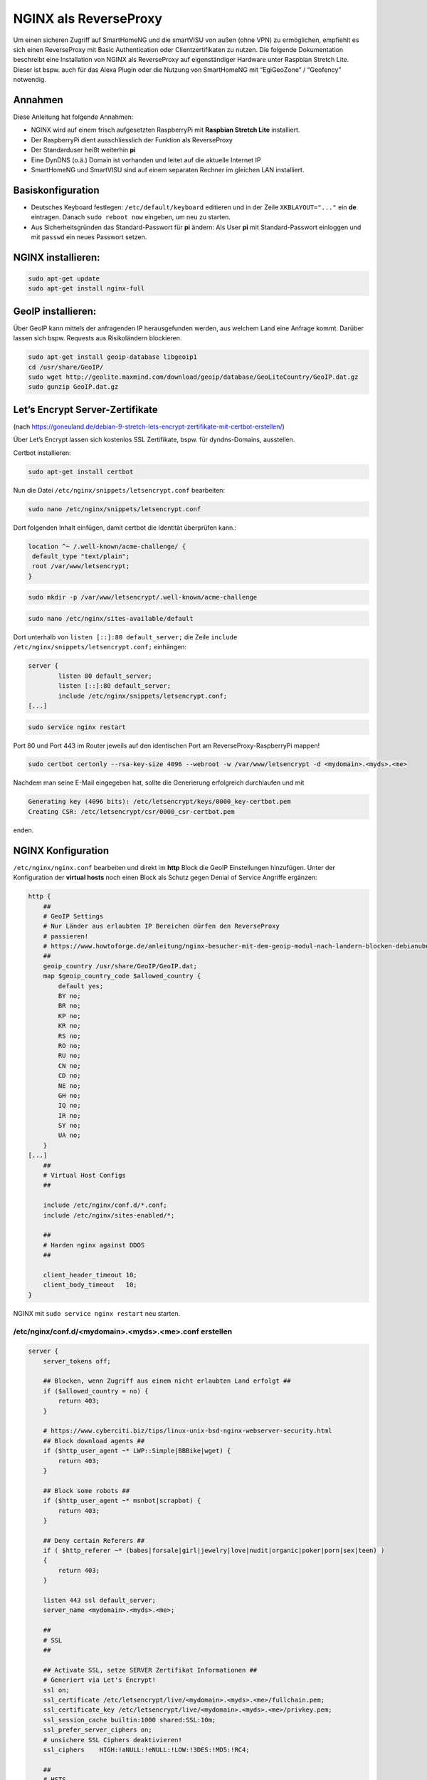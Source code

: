 NGINX als ReverseProxy
======================

Um einen sicheren Zugriff auf SmartHomeNG und die smartVISU von außen
(ohne VPN) zu ermöglichen, empfiehlt es sich einen ReverseProxy mit
Basic Authentication oder Clientzertifikaten zu nutzen. Die folgende
Dokumentation beschreibt eine Installation von NGINX als ReverseProxy
auf eigenständiger Hardware unter Raspbian Stretch Lite. Dieser ist
bspw. auch für das Alexa Plugin oder die Nutzung von SmartHomeNG mit
“EgiGeoZone” / “Geofency” notwendig.

Annahmen
--------

Diese Anleitung hat folgende Annahmen:

* NGINX wird auf einem frisch aufgesetzten RaspberryPi mit
  **Raspbian Stretch Lite** installiert.
* Der RaspberryPi dient ausschliesslich der Funktion als ReverseProxy
* Der Standarduser heißt weiterhin **pi**
* Eine DynDNS (o.ä.) Domain ist vorhanden und leitet auf die aktuelle Internet IP
* SmartHomeNG und SmartVISU sind auf einem separaten Rechner im gleichen LAN installiert.

Basiskonfiguration
------------------

-  Deutsches Keyboard festlegen: ``/etc/default/keyboard`` editieren und in
   der Zeile ``XKBLAYOUT="..."`` ein **de** eintragen. Danach
   ``sudo reboot now`` eingeben, um neu zu starten.
-  Aus Sicherheitsgründen das Standard-Passwort für **pi** ändern: Als
   User **pi** mit Standard-Passwort einloggen und mit ``passwd`` ein
   neues Passwort setzen.

NGINX installieren:
-------------------

.. code-block:: bash

   sudo apt-get update
   sudo apt-get install nginx-full

GeoIP installieren:
-------------------

Über GeoIP kann mittels der anfragenden IP herausgefunden werden, aus
welchem Land eine Anfrage kommt. Darüber lassen sich bspw. Requests aus
Risikoländern blockieren.

.. code-block:: bash

   sudo apt-get install geoip-database libgeoip1
   cd /usr/share/GeoIP/
   sudo wget http://geolite.maxmind.com/download/geoip/database/GeoLiteCountry/GeoIP.dat.gz
   sudo gunzip GeoIP.dat.gz

Let’s Encrypt Server-Zertifikate
--------------------------------

(nach
https://goneuland.de/debian-9-stretch-lets-encrypt-zertifikate-mit-certbot-erstellen/)

Über Let’s Encrypt lassen sich kostenlos SSL Zertifikate, bspw. für
dyndns-Domains, ausstellen.

Certbot installieren:

.. code-block:: bash

   sudo apt-get install certbot

Nun die Datei ``/etc/nginx/snippets/letsencrypt.conf`` bearbeiten:

.. code-block:: bash

   sudo nano /etc/nginx/snippets/letsencrypt.conf

Dort folgenden Inhalt einfügen, damit certbot die Identität überprüfen
kann.:

.. code-block:: nginx

   location ^~ /.well-known/acme-challenge/ {
    default_type "text/plain";
    root /var/www/letsencrypt;
   }

.. code-block:: bash

   sudo mkdir -p /var/www/letsencrypt/.well-known/acme-challenge

.. code-block:: bash

   sudo nano /etc/nginx/sites-available/default

Dort unterhalb von ``listen [::]:80 default_server;`` die Zeile
``include /etc/nginx/snippets/letsencrypt.conf;`` einhängen:

.. code-block:: nginx

   server {
           listen 80 default_server;
           listen [::]:80 default_server;
           include /etc/nginx/snippets/letsencrypt.conf;
   [...]

.. code-block:: bash

   sudo service nginx restart

Port 80 und Port 443 im Router jeweils auf den identischen Port am
ReverseProxy-RaspberryPi mappen!

.. code-block:: bash

   sudo certbot certonly --rsa-key-size 4096 --webroot -w /var/www/letsencrypt -d <mydomain>.<myds>.<me>

Nachdem man seine E-Mail eingegeben hat, sollte die Generierung
erfolgreich durchlaufen und mit

.. code-block:: bash

   Generating key (4096 bits): /etc/letsencrypt/keys/0000_key-certbot.pem
   Creating CSR: /etc/letsencrypt/csr/0000_csr-certbot.pem

enden.

NGINX Konfiguration
-------------------

``/etc/nginx/nginx.conf`` bearbeiten und direkt im **http** Block die GeoIP
Einstellungen hinzufügen. Unter der Konfiguration der **virtual hosts**
noch einen Block als Schutz gegen Denial of Service Angriffe ergänzen:

.. code-block::  nginx

   http {
       ##
       # GeoIP Settings
       # Nur Länder aus erlaubten IP Bereichen dürfen den ReverseProxy
       # passieren!
       # https://www.howtoforge.de/anleitung/nginx-besucher-mit-dem-geoip-modul-nach-landern-blocken-debianubuntu/
       ##
       geoip_country /usr/share/GeoIP/GeoIP.dat;
       map $geoip_country_code $allowed_country {
           default yes;
           BY no;
           BR no;
           KP no;
           KR no;
           RS no;
           RO no;
           RU no;
           CN no;
           CD no;
           NE no;
           GH no;
           IQ no;
           IR no;
           SY no;
           UA no;
       }
   [...]
       ##
       # Virtual Host Configs
       ##

       include /etc/nginx/conf.d/*.conf;
       include /etc/nginx/sites-enabled/*;

       ##
       # Harden nginx against DDOS
       ##

       client_header_timeout 10;
       client_body_timeout   10;
   }

NGINX mit ``sudo service nginx restart`` neu starten.

/etc/nginx/conf.d/<mydomain>.<myds>.<me>.conf erstellen
~~~~~~~~~~~~~~~~~~~~~~~~~~~~~~~~~~~~~~~~~~~~~~~~~~~~~~~

.. code-block::  nginx

   server {
       server_tokens off;

       ## Blocken, wenn Zugriff aus einem nicht erlaubten Land erfolgt ##
       if ($allowed_country = no) {
           return 403;
       }

       # https://www.cyberciti.biz/tips/linux-unix-bsd-nginx-webserver-security.html
       ## Block download agents ##
       if ($http_user_agent ~* LWP::Simple|BBBike|wget) {
           return 403;
       }

       ## Block some robots ##
       if ($http_user_agent ~* msnbot|scrapbot) {
           return 403;
       }

       ## Deny certain Referers ##
       if ( $http_referer ~* (babes|forsale|girl|jewelry|love|nudit|organic|poker|porn|sex|teen) )
       {
           return 403;
       }

       listen 443 ssl default_server;
       server_name <mydomain>.<myds>.<me>;

       ##
       # SSL
       ##

       ## Activate SSL, setze SERVER Zertifikat Informationen ##
       # Generiert via Let's Encrypt!
       ssl on;
       ssl_certificate /etc/letsencrypt/live/<mydomain>.<myds>.<me>/fullchain.pem;
       ssl_certificate_key /etc/letsencrypt/live/<mydomain>.<myds>.<me>/privkey.pem;
       ssl_session_cache builtin:1000 shared:SSL:10m;
       ssl_prefer_server_ciphers on;
       # unsichere SSL Ciphers deaktivieren!
       ssl_ciphers    HIGH:!aNULL:!eNULL:!LOW:!3DES:!MD5:!RC4;

       ##
       # HSTS
       ##

       add_header Strict-Transport-Security "max-age=31536000; includeSubDomains" always;

       ##
       # global
       ##

       root /var/www/<mydomain>.<myds>.<me>;
       index index.php index.htm index.html;

       # Weiterleitung zu SmartHomeNG (Websocket Schnittstelle) mit Basic Auth
       location / {
           auth_basic "Restricted Area: smartVISU";
           auth_basic_user_file /etc/nginx/.smartvisu;

           # Zugreifendes Land erlaubt?
           if ($allowed_country = no) {
                   return 403;
           }

           # Nur Websocket Verbindungen gegen "/" durchlassen!
           if ($http_upgrade = websocket) {
                   proxy_pass http://<SmartHomeNG LAN IP>:<Websocket Port>;
           }
           if ($http_upgrade != websocket) {
                   return 403;
           }
       }

       # Zugriff auf die SmartVISU mit Basic Auth
       location /smartVISU {
           auth_basic "Restricted Area: smartVISU";
           auth_basic_user_file /etc/nginx/.smartvisu;

           # Zugreifendes Land erlaubt?
           if ($allowed_country = no)  {
                   return 403;
           }

           proxy_pass http://<SmartVISU Server LAN IP>/smartVISU;
           proxy_set_header Host $host;
           proxy_set_header X-Real-IP $remote_addr;
           proxy_set_header X-Forwarded-For $proxy_add_x_forwarded_for;
           proxy_set_header X-Forwarded-Proto $scheme;
       }

       # Alexa Plugin Weiterleitung
       location /alexa {
           auth_basic "Restricted Area: Alexa";
           auth_basic_user_file /etc/nginx/.alexa;

           # Zugreifendes Land erlaubt?
           if ($allowed_country = no) {
                   return 403;
           }

           proxy_pass http://<SmartHomeNG LAN IP>:<Alexa Plugin Port>/;
           proxy_set_header Host $host;
           proxy_set_header X-Real-IP $remote_addr;
           proxy_set_header X-Forwarded-For $proxy_add_x_forwarded_for;
           proxy_set_header X-Forwarded-Proto $scheme;
       }

       # Network Plugin Weiterleitung
       location /shng {
           auth_basic "Restricted Area: SmartHomeNG";
           auth_basic_user_file /etc/nginx/.shng;

           if ($allowed_country = no) {
                   return 403;
                   break;
           }
           proxy_pass http://<SmartHomeNG LAN IP>:<Network Plugin Port>/;
           proxy_set_header Host $host;
           proxy_set_header X-Real-IP $remote_addr;
           proxy_set_header X-Forwarded-For $proxy_add_x_forwarded_for;
           proxy_set_header X-Forwarded-Proto $scheme;
       }
   }

NGINX reloaden:
~~~~~~~~~~~~~~~

.. code-block:: bash

   /etc/init.d/nginx reload

Passwort-Files für unterschiedliche User für smartVISU, Alexa, Network Plugin erstellen
~~~~~~~~~~~~~~~~~~~~~~~~~~~~~~~~~~~~~~~~~~~~~~~~~~~~~~~~~~~~~~~~~~~~~~~~~~~~~~~~~~~~~~~

.. code-block:: bash

   sudo apt-get install apache2-utils

   sudo htpasswd -c /etc/nginx/.smartvisu <username>
   sudo htpasswd -c /etc/nginx/.alexa <username>
   sudo htpasswd -c /etc/nginx/.shng <username>

Dann ein Passwort vergeben.

Der Zugriff auf https://../smartVISU sollte nun klappen.

Nacharbeiten: Port 80 in NGINX deaktivieren
~~~~~~~~~~~~~~~~~~~~~~~~~~~~~~~~~~~~~~~~~~~

Da NGINX im LAN aktuell noch auf Port 80 konfiguriert ist, sollte man in
der /etc/nginx/sites-available/default noch ein ``return 403`` ergänzen
und NGINX neu starten:

.. code-block:: nginx

   server {
           listen 80 default_server;
           listen [::]:80 default_server;

           return 403;

           include /etc/nginx/snippets/letsencrypt.conf;

Alternativ kann auch eine Weiterleitung von der HTTP (Port 80) auf die
HTTPS (Port 443) URL gesetzt werden. Das ist insbesondere beim Erneuern
von Zertifikaten von Vorteil, da hier eine Anfrage gegen Port 80 gemacht
wird:

.. code-block:: nginx

   server {
           listen 80 default_server;
           listen [::]:80 default_server;

           server_name _;
           return 301 https://$host$request_uri;

           include /etc/nginx/snippets/letsencrypt.conf;

Danach den NGINX neu starten:

.. code-block:: bash

   /etc/init.d/nginx reload

Client Zertifikate erstellen (optional)
---------------------------------------

openssl.cnf editieren
~~~~~~~~~~~~~~~~~~~~~

.. code-block:: bash

   sudo nano /etc/ssl/openssl.cnf

Folgende Zeilen anpassen:

.. code-block:: ini

   dir = /etc/ssl/ca                       # Directory where everything is kept
   [...]
   ew_certs_dir = $dir/certs               # default place for new certs.
   [...]
   certificate = $dir/ca.crt               # The CA certificate
   [...]
   crl = $dir/crl.pem                      # The current CRL
   private_key = $dir/private/ca.key       # The private key
   [...]
   default_md = sha1 # use public key default MD

Drei neue Verzeichnisse und drei Dateien anlegen:

.. code-block:: bash

   sudo mkdir -p /etc/ssl/ca/certs/users
   sudo mkdir -p /etc/ssl/ca/crl
   sudo mkdir -p /etc/ssl/ca/private

   sudo touch /etc/ssl/ca/index.txt
   sudo touch /etc/ssl/ca/index.txt.attr

In der Datei crlnumber den Wert “01” eintragen und speichern.

.. code-block:: bash

   sudo nano /etc/ssl/ca/crlnumber

Zertifikat für Certification Authority (CA) erstellen, Passwort für die
CA wählen und eigene Daten eingeben:

.. code-block:: bash

   sudo openssl genrsa -des3 -out /etc/ssl/ca/private/ca.key 4096
   sudo openssl req -new -x509 -days 1095 -key /etc/ssl/ca/private/ca.key -out /etc/ssl/ca/certs/ca.crt
   sudo openssl ca -name CA_default -gencrl -keyfile /etc/ssl/ca/private/ca.key -cert /etc/ssl/ca/certs/ca.crt -out /etc/ssl/ca/private/ca.crl -crldays 1095

Client Zertifikat für einen User erstellen und ein Passwort für das
Client Zertifikat vergeben:

.. code-block:: bash

   sudo openssl genrsa -des3 -out /etc/ssl/ca/certs/users/<USERNAME>.key 1024
   sudo openssl req -new -key /etc/ssl/ca/certs/users/<USERNAME>.key -out /etc/ssl/ca/certs/users/<USERNAME>.csr

Bei folgendem Schritt das Passwort für die CA eingeben:

.. code-block:: bash

   sudo openssl x509 -req -days 1095 -in /etc/ssl/ca/certs/users/<USERNAME>.csr -CA /etc/ssl/ca/certs/ca.crt -CAkey /etc/ssl/ca/private/ca.key -CAserial /etc/ssl/ca/serial -CAcreateserial -out /etc/ssl/ca/certs/users/<USERNAME>.crt

Bei folgendem Schritt mit dem Passwort für das Client Zertifikat
bestätigen und ein Export Passwort wählen:

.. code-block:: bash

   sudo openssl pkcs12 -export -clcerts -in /etc/ssl/ca/certs/users/<USERNAME>.crt -inkey /etc/ssl/ca/certs/users/<USERNAME>.key -out /etc/ssl/ca/certs/users/<USERNAME>.p12

<USERNAME>.p12 File herunterladen:

.. code-block:: bash

   sudo cp /etc/ssl/ca/certs/users/<USERNAME>.p12 /home/pi
   cd /home/pi/
   sudo chown pi <USERNAME>.p12

Bspw. nun via SFTP ziehen und aufs Datei aufs Android Handy übertragen
und ausführen oder im Browser unter “Zertifikate” importieren. Dabei
muss es mit Export Passwort bestätigt werden.

Client Zertifikate in NGINX nutzen (optional)
---------------------------------------------

Anleitung nach
https://arcweb.co/securing-websites-nginx-and-client-side-certificate-authentication-linux/

/etc/nginx/conf.d/<mydomain>.<myds>.<me>.conf bearbeiten und die Zeilen
im SSL Block ergänzen (“ab Client Zertifikat spezifisch”)

.. code-block::  nginx

       ##
       # SSL
       ##

       ## Activate SSL, setze SERVER Zertifikat Informationen ##
       # Generiert via Let's Encrypt!
       ssl on;
       ssl_certificate /etc/letsencrypt/live/<mydomain>.<myds>.<me>/fullchain.pem;
       ssl_certificate_key /etc/letsencrypt/live/<mydomain>.<myds>.<me>/privkey.pem;
       ssl_session_cache builtin:1000 shared:SSL:10m;
       ssl_prefer_server_ciphers on;
       # unsichere SSL Ciphers deaktivieren!
       ssl_ciphers    HIGH:!aNULL:!eNULL:!LOW:!3DES:!MD5:!RC4;

       # Client Zertifikat spezifisch
       ssl_client_certificate /etc/ssl/ca/certs/ca.crt;
       ssl_crl /etc/ssl/ca/private/ca.crl;
       ssl_verify_client optional;
       ssl_session_timeout 5m;

Die smartVISU relevanten Teile könnten jetzt folgendermaßen über
Clientzertifikate geschützt werden:

.. code-block::  nginx

       # Weiterleitung zu SmartHomeNG (Websocket Schnittstelle) mit Clientzertifikat
       location / {
           # Clientzertifikat gültig?
           if ($ssl_client_verify != SUCCESS) {
                   return 403;
           }

           # Zugreifendes Land erlaubt?
           if ($allowed_country = no) {
                   return 403;
           }

           # Nur Websocket Verbindungen gegen "/" durchlassen!
           if ($http_upgrade = websocket) {
                   proxy_pass http://<SmartHomeNG LAN IP>:<Websocket Port>;
           }
           if ($http_upgrade != websocket) {
                   return 403;
           }
       }

       # Zugriff auf die SmartVISU mit Clientzertifikat
       location /smartVISU {
           # Clientzertifikat gültig?
           if ($ssl_client_verify != SUCCESS) {
                   return 403;
           }

           # Zugreifendes Land erlaubt?
           if ($allowed_country = no)  {
                   return 403;
           }

           proxy_pass http://<SmartVISU Server LAN IP>/smartVISU;
           proxy_set_header Host $host;
           proxy_set_header X-Real-IP $remote_addr;
           proxy_set_header X-Forwarded-For $proxy_add_x_forwarded_for;
           proxy_set_header X-Forwarded-Proto $scheme;
       }

Wer es doppelt sicher haben möchte, kann die Basic Auth in den jew.
Blöcken auch beibehalten.

Testbar ist das Ganze, wenn es im Browser ohne Zertifikat einen 403er
Fehler gibt und mit Zertifikat die smartVISU aufbaut.

Erweiterung: Stärkere Diffie-Hellman-Parameter
----------------------------------------------

Damit die Sicherheit “perfekt” wird, sollten stärkere
Diffie-Hellman-Schlüssel verwendet werden. Dazu muss ein neues .pem File
generiert werden. Es empfiehlt sich, die Erzeugung dieses Files nicht
direkt auf den Raspi sondern auf einem PC mit stärker er CPU
durchzuführen. Ein Test auf einem Raspi3 dauerte 24 Stunden (!). Ein
Intel 4790k brauchte hingegen nur 30 Minuten.

Folgendes ist zu tun:

.. code-block:: bash

   cd /etc/ssl/certs
   sudo openssl dhparam -out dhparam.pem 4096

Alternativ kann das File auch einfach unter /etc/ssl/certs reinkopiert
werden.

Danach ist in der SSL Konfiguration von NGINX folgende Zeile zu ergänzen
und NGINX neu zu starten:

.. code-block:: bash

   # Konfiguration editieren
   sudo nano /etc/nginx/conf.d/\<mydomain\>.\<myds\>.\<me\>.conf

.. code-block:: nginx

   ## Dort folgende Zeile im Block SSL einfügen:

   ##
   # SSL
   ##
   [...]
   ssl_dhparam /etc/ssl/certs/dhparam.pem;
   [...]

.. code-block:: bash

   ## NGINX neu starten
   sudo service nginx restart

Die Sicherheit der eigenen https-Domain kann nun unter
https://www.ssllabs.com/ssltest/ getestet werden. Mit den oben genannten
Maßnahmen sollte ein A+ erreicht werden.

Der versiertere Nutzer kann sich unter
https://mozilla.github.io/server-side-tls/ssl-config-generator/ auch
gleich eine eigene Konfiguration generieren lassen.

Wartung: Zertifikat nach 3 Monaten erneuern
-------------------------------------------

Nach 3 Monaten muss das Let’s Encrypt Serverzertifikat erneuert werden.
Damit das Erneuerungs-Skript funktioniert, muss Port 80 im NGINX
freigegeben, oder (wie oben dokumentiert) auf HTTPS umgeleitet sein.

Die Erneuerung geht dann wie folgendermaßen:

.. code-block:: bash

   sudo certbot certonly --rsa-key-size 4096 --webroot -w /var/www/letsencrypt -d <mydomain>.<myds>.<me>

Im nun folgenden Dialog Option 2 (2: Renew & replace the cert (limit ~5
per 7 days)) auswählen. Danach NGINX neu starten.

.. code-block:: bash

   sudo service nginx restart

Der Test über https://www.ssllabs.com/ssltest/ gibt nun Aufschluß über
die Laufzeit des verlängerten Zertifikats.
